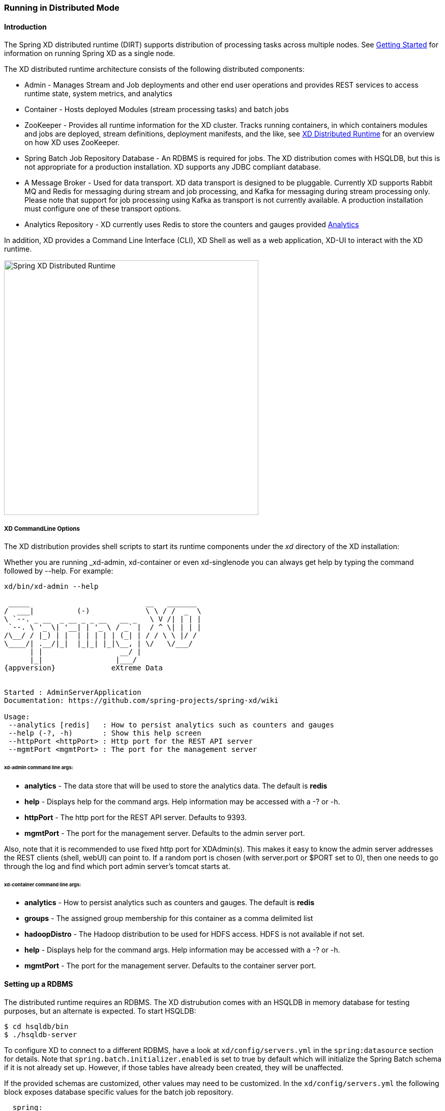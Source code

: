 [[running-distributed-mode]]
ifndef::env-github[]
=== Running in Distributed Mode
endif::[]

==== Introduction
The Spring XD distributed runtime (DIRT) supports distribution of processing tasks across multiple nodes. See xref:Getting-Started#getting-started[Getting Started] for information on running Spring XD as a single node.

The XD distributed runtime architecture consists of the following distributed components:

* Admin - Manages Stream and Job deployments and other end user operations and provides REST services to access runtime state, system metrics, and analytics
* Container - Hosts deployed Modules (stream processing tasks) and batch jobs
* ZooKeeper - Provides all runtime information for the XD cluster. Tracks running containers, in which containers modules and jobs are deployed, stream definitions, deployment manifests, and the like, see xref:XD-Distributed-Runtime[XD Distributed Runtime] for an overview on how XD uses ZooKeeper.
* Spring Batch Job Repository Database - An RDBMS is required for jobs. The XD distribution comes with HSQLDB, but this is not appropriate for a production installation. XD supports any JDBC compliant database.

* A Message Broker - Used for data transport. XD data transport is designed to be pluggable. Currently XD supports
Rabbit MQ and Redis for messaging during stream and job processing, and Kafka for messaging during stream processing
only. Please note that support for job processing using Kafka as transport is not currently available. A production installation must configure one of these transport options. 

* Analytics Repository - XD currently uses Redis to store the counters and gauges provided xref:Analytics#analytics[Analytics]

In addition, XD  provides a Command Line Interface (CLI), XD Shell as well as a web application, XD-UI to interact with the XD runtime.

image::images/distributed-runtime-overview.png[Spring XD Distributed Runtime, width=500]

===== XD CommandLine Options

The XD distribution provides shell scripts to start its runtime components under the _xd_ directory of the XD installation:

Whether you are running _xd-admin, xd-container or even xd-singlenode you can always get help by typing the command followed by --help.  For example: 
[subs="attributes,specialcharacters"]
----
xd/bin/xd-admin --help

 _____                           __   _______
/  ___|          (-)             \ \ / /  _  \
\ `--. _ __  _ __ _ _ __   __ _   \ V /| | | |
 `--. \ '_ \| '__| | '_ \ / _` |  / ^ \| | | |
/\__/ / |_) | |  | | | | | (_| | / / \ \ |/ /
\____/| .__/|_|  |_|_| |_|\__, | \/   \/___/
      | |                  __/ |
      |_|                 |___/
{appversion}             eXtreme Data


Started : AdminServerApplication
Documentation: https://github.com/spring-projects/spring-xd/wiki

Usage:
 --analytics [redis]   : How to persist analytics such as counters and gauges
 --help (-?, -h)       : Show this help screen
 --httpPort <httpPort> : Http port for the REST API server
 --mgmtPort <mgmtPort> : The port for the management server
----

====== xd-admin command line args:

* *analytics* - The data store that will be used to store the analytics data. The default is *redis*
* *help* - Displays help for the command args.  Help information may be accessed with a -? or -h.  
* *httpPort* - The http port for the REST API server.  Defaults to 9393.
* *mgmtPort* - The port for the management server.  Defaults to the admin server port.

Also, note that it is recommended to use fixed http port for XDAdmin(s). This makes it easy to know the admin server addresses the REST clients (shell, webUI) can point to. If a random port is chosen (with server.port or $PORT set to 0), then one needs to go through the log and find which port admin server's tomcat starts at.

====== xd-container command line args:
* *analytics* - How to persist analytics such as counters and gauges. The default is *redis* 
* *groups* - The assigned group membership for this container as a comma delimited list
* *hadoopDistro* - The Hadoop distribution to be used for HDFS access.  HDFS is not available if not set.
* *help* - Displays help for the command args.  Help information may be accessed with a -? or -h.  
* *mgmtPort* - The port for the management server.  Defaults to the container server port.

==== Setting up a RDBMS

The distributed runtime requires an RDBMS. The XD distrubution comes with an HSQLDB in memory database for testing purposes, but an alternate is expected. To start HSQLDB:
[source,bash]
----
$ cd hsqldb/bin
$ ./hsqldb-server
----

To configure XD to connect to a different RDBMS, have a look at `xd/config/servers.yml` in the `spring:datasource` section for details. Note that `spring.batch.initializer.enabled` is set to true by default which will initialize the Spring Batch schema if it is not already set up. However, if those tables have already been created, they will be unaffected. 

If the provided schemas are customized, other values may need to be customized.  In the `xd/config/servers.yml` the following block exposes database specific values for the batch job repository.

[source,yaml]
----
  spring:
    batch:
      isolationLevel:             ISOLATION_SERIALIZABLE  # <1>
      clobType:                                           # <2>
      dbType:                                             # <3>
      maxVarcharLength:           2500                    # <4>
      tablePrefix:                BATCH_                  # <5>
      validateTransactionState:   true                    # <6>
      initializer:
        enabled:                  false                   # <7>
----

<1> Transaction isolation level for the job repository.

<2> A special handler for large objects. The default is usually fine, except for some (usually older) versions of Oracle. The default is determined from the data base type.

<3> Used to determine what id incremented to use.  The default is usually fine, except when the type returned by the datasource should be overridden (GemfireXD for example).

<4> Configures how large the maximum message can be stored in a VARCHAR type field.

<5> Prefix for repository tables.

<6> Flag to determine whether to check for an existing transaction when a JobExecution is created. Defaults to true because it is usually a mistake, and leads to problems with restartability and also to deadlocks in multi-threaded steps.

<7> Flag that indicates if the database tables should be created on startup.

[[setting-up-zookeeper]]
==== Setting up ZooKeeper

Currently XD does not ship with ZooKeeper. At the time of this writing, the compliant  version is 3.4.6 and you can download it from http://zookeeper.apache.org/releases.html[here]. Please refer to the http://zookeeper.apache.org/doc/trunk/zookeeperStarted.html[ZooKeeper Getting Started Guide] for more information. A ZooKeeper ensemble consisting of at least three members is recommended for production installations, but a single server is all that is needed to have XD up and running.

You can configure the root path in Zookeeper where an XD cluster's top level nodes will be created.  This allows you to run multiple independent clusters of XD that share a single ZK instance.  Add the following to servers.yml to configure.  You can also set as an environment variable, system property in the standard manner.

Additionally, various time related settings may be optionally configured for ZooKeeper:

* *sessionTimeout* - session timeout in milliseconds
* *connectionTimeout* - connection timeout in milliseconds
* *initialRetryWait* - initial amount of time to wait between retries after a failed connection (uses the https://curator.apache.org/apidocs/org/apache/curator/retry/ExponentialBackoffRetry.html[Apache Curator ExponentialBackoffRetry])
* *retryMaxAttempts* - maximum number of times to retry after a failed connection (uses the https://curator.apache.org/apidocs/org/apache/curator/retry/ExponentialBackoffRetry.html[Apache Curator ExponentialBackoffRetry])

----
zk:
  namespace: xd
  client:
     connect: localhost:2181
     sessionTimeout: 60000
     connectionTimeout: 30000
     initialRetryWait: 1000
     retryMaxAttempts: 3

----

==== Setting up Redis

*Redis* is the default transport when running in distributed mode.

===== Installing Redis

If you already have a running instance of *Redis* it can be used for Spring XD. By default Spring XD will try to use a _Redis_ instance running on *localhost* using *port 6379*. You can change that in the `servers.yml` file residing in the `config/` directory.

If you don't have a pre-existing installation of _Redis_, you can use the _Spring XD_ provided instance (For Linux and Mac) which is included in the .zip download.  If you are installing using brew or rpm you should install Redis using those installers or download the source tarball and compile Redis yourself.  If you used the .zip download then inside the _Spring XD_ installation directory (spring-xd) do:
[source,bash]
----
$ cd redis/bin
$ ./install-redis
----

This will compile the _Redis_ source tar and add the _Redis_ executables under redis/bin:

* redis-check-dump
* redis-sentinel
* redis-benchmark
* redis-cli
* redis-server

You are now ready to start _Redis_ by executing

[source,bash]
----
$ ./redis-server
----

TIP: For further information on installing _Redis_ in general, please checkout the http://redis.io/topics/quickstart[Redis Quick Start] guide. If you are using _Mac OS_, you can also install _Redis_ via http://mxcl.github.io/homebrew/[Homebrew]

===== Troubleshooting
====== Redis on Windows

Presently, _Spring XD_ does not ship _Windows_ binaries for _Redis_ (See https://jira.springsource.org/browse/XD-151[XD-151]). However, _Microsoft_ http://blogs.msdn.com/b/interoperability/archive/2013/04/22/redis-on-windows-stable-and-reliable.aspx[is actively working] on supporting _Redis_ on _Windows_. You can download _Windows_ _Redis_ binaries from:

https://github.com/MSOpenTech/redis/tree/2.6/bin/release

====== Redis is not running

If you try to run _Spring XD_ and Redis is NOT running, you will see the following exception:

----
11:26:37,830 ERROR main launcher.RedisContainerLauncher:85 - Unable to connect to Redis on localhost:6379; nested exception is com.lambdaworks.redis.RedisException: Unable to connect
Redis does not seem to be running. Did you install and start Redis? Please see the Getting Started section of the guide for instructions.
----

===== Starting Redis

[source,bash]
----
$ redis-server
----

You should see something like this:

----
[35142] 01 May 14:36:28.939 # Warning: no config file specified, using the default config. In order to specify a config file use redis-server /path/to/redis.conf
[35142] 01 May 14:36:28.940 * Max number of open files set to 10032
                _._
           _.-``__ ''-._
      _.-``    `.  `_.  ''-._           Redis 2.6.12 (00000000/0) 64 bit
  .-`` .-```.  ```\/    _.,_ ''-._
 (    '      ,       .-`  | `,    )     Running in stand alone mode
 |`-._`-...-` __...-.``-._|'` _.-'|     Port: 6379
 |    `-._   `._    /     _.-'    |     PID: 35142
  `-._    `-._  `-./  _.-'    _.-'
 |`-._`-._    `-.__.-'    _.-'_.-'|
 |    `-._`-._        _.-'_.-'    |           http://redis.io
  `-._    `-._`-.__.-'_.-'    _.-'
 |`-._`-._    `-.__.-'    _.-'_.-'|
 |    `-._`-._        _.-'_.-'    |
  `-._    `-._`-.__.-'_.-'    _.-'
      `-._    `-.__.-'    _.-'
          `-._        _.-'
              `-.__.-'

[35142] 01 May 14:36:28.941 # Server started, Redis version 2.6.12
[35142] 01 May 14:36:28.941 * The server is now ready to accept connections on port 6379
----

==== Using RabbitMQ
===== Installing RabbitMQ

If you already have a running instance of _RabbitMQ_ it can be used for Spring XD. By default Spring XD will try to use a _Rabbit_ instance running on *localhost* using *port 5672*. The default account credentials of *guest/guest* are assumed. You can change that in the `servers.yml` file residing in the `config/` directory.

If you don't have a _RabbitMQ_ installation already, head over to http://www.rabbitmq.com and follow the instructions. Packages are provided for Windows, Mac and various flavor of unix/linux. 

===== Launching RabbitMQ

Start the *RabbitMQ* broker by running the rabbitmq-server script:
[source,bash]
----
$ rabbitmq-server
----

You should see something similar to this:
----

              RabbitMQ 3.3.0. Copyright (C) 2007-2013 GoPivotal, Inc.
  ##  ##      Licensed under the MPL.  See http://www.rabbitmq.com/
  ##  ##
  ##########  Logs: /usr/local/var/log/rabbitmq/rabbit@localhost.log
  ######  ##        /usr/local/var/log/rabbitmq/rabbit@localhost-sasl.log
  ##########
              Starting broker... completed with 10 plugins.
----

==== Starting Spring XD in Distributed Mode

Spring XD consists of two servers

* XDAdmin - controls deployment of modules into containers
* XDContainer - executes modules

You can start the +xd-container+ and +xd-admin+ servers individually as follows:

[source,bash]
----
xd/bin>$ ./xd-admin
xd/bin>$ ./xd-container
----

===== Choosing a Transport
Spring XD uses data transport for sending data from the output of one module to the input of the next module. In general, this requires remote transport between container nodes.  The Admin server also uses the data bus to launch batch jobs by sending a message to the job's launch channel. Since the same transport must be shared by the Admin and all Containers, the transport configuration is centrally configured in xd/config/servers.yml.
The default transport is redis. Open servers.yml with a text editor and you will see the transport configuration near the top. To change the transport, you can uncomment this section and change the transport to `rabbit` or any other supported transport. Any changes to the transport configuration must be replicated to every XD node in the cluster. 

NOTE: XD singlenode also supports a --transport command line argument, useful for testing streams under alternate transports.

-----
#xd:
#  transport: redis
-----

[NOTE]
=====================================================================
If you have multiple XD instances running share a single RabbitMQ server for transport, you may encounter issues if each system contains streams of the same name.  We recommend using a different RabbitMQ virtual host for each system. Update the `spring.rabbitmq.virtual_host` property in `$XD_HOME/config/servers.yml` to point XD at the correct virtual host.
=====================================================================

===== Choosing an Analytics provider
By default, the xd-container will store Analytics data in redis. At the time of writing, this is the only supported option (when running in distributed mode). Use the --analytics option to specify another backing store for Analytics data.
[source,bash]
----
xd/bin>$ ./xd-container --analytics redis
----

You can configure the following settings for redis analytics
[source,yaml]
----
xd:
  analytics:
    redis:
         backOffInitialInterval:    1000  <1>
         backOffMaxInterval:        10000 <2>
         backOffMultiplier:         2.0   <3>
         maxAttempts:               3     <4>
----
<1> The time in milliseconds before retrying a failed redis operation

<2> The maximum time (ms) to wait between retries

<3> The back off multiplier (previous interval x multiplier = next interval)

<4> The maximum number of retry attempts

===== Other Options
There are additional configuration options available for these scripts:
 
To specify the location of the Spring XD install other than the default configured in the script

[source,bash]
----
export XD_HOME=<Specific XD install directory>
----

To specify the http port of the XDAdmin server,

[source,bash]
----
xd/bin>$ ./xd-admin --httpPort <httpPort> 
----

The XDContainer nodes by default start up with server.port 0 (which means they will scan for an available HTTP port). You can disable the HTTP endpoints for the XDContainer by setting server.port=-1. Note that in this case HTTP source support will not work in a PaaS environment because typically it would require XD to bind to a specific port. Both the XDAdmin and XDContainer processes bind to server.port $PORT (i.e. an environment variable if one is available, as is typical in a PaaS).

[[using-hadoop]]
==== Using Hadoop

Spring XD supports the following Hadoop distributions:

* hadoop25 - Apache Hadoop 2.5.2
* hadoop26 - Apache Hadoop 2.6.0 (default)
* phd21 - Pivotal HD 2.1 and 2.0
* phd30 - Pivotal HD 3.0
* cdh5 - Cloudera CDH 5.3.0
* hdp22 - Hortonworks Data Platform 2.2

To specify the distribution libraries to use for Hadoop client connections, use the option + 
`--hadoopDistro` for the `xd-container` and `xd-shell` commands: 

[source,bash]
----
xd/bin>$ ./xd-shell --hadoopDistro <distribution> 
xd/bin>$ ./xd-admin
xd/bin>$ ./xd-container --hadoopDistro <distribution> 
----

Pass in the +--help+ option to see other configuration properties.

==== XD-Shell in Distributed Mode

If you wish to use a XD-Shell that is on a different machine than where you deployed your admin server.  

1) Open your shell 

[source,bash]
----
shell/bin>$ ./xd-shell
----

2) From the xd shell use the "admin config server" command i.e. 

[source,bash]
----
admin config server <yourhost>:9393
----